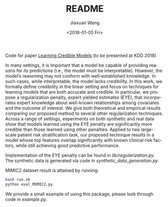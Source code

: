 #+TITLE: README
#+DATE: <2018-01-05 Fri>
#+AUTHOR: Jiaxuan Wang
#+EMAIL: jiaxuan@umich
#+OPTIONS: ':nil *:t -:t ::t <:t H:3 \n:nil ^:t arch:headline author:t c:nil
#+OPTIONS: creator:comment d:(not "LOGBOOK") date:t e:t email:nil f:t inline:t
#+OPTIONS: num:t p:nil pri:nil stat:t tags:t tasks:t tex:t timestamp:t toc:nil
#+OPTIONS: todo:t |:t
#+CREATOR: Emacs 24.5.1 (Org mode 8.2.10)
#+DESCRIPTION:
#+EXCLUDE_TAGS: noexport
#+KEYWORDS:
#+LANGUAGE: en
#+SELECT_TAGS: export

Code for paper [[https://arxiv.org/pdf/1711.03190.pdf][Learning Credible Models]] (to be presented at KDD 2018)

In many settings, it is important that a model be capable of providing reasons for its predictions (i.e., the model must be interpretable). However, the model’s reasoning may not conform with well-established knowledge. In such cases, while interpretable, the
model lacks credibility. In this work, we formally define credibility in the linear setting and focus on techniques for learning models
that are both accurate and credible. In particular, we propose a regularization penalty, expert yielded estimates (EYE), that incorporates
expert knowledge about well-known relationships among covariates and the outcome of interest.  We give both theoretical and empirical results comparing our proposed method to several other regularization techniques. Across a range of settings, experiments on both synthetic and real data show that models learned using the EYE penalty are significantly more credible than those learned using other penalties. Applied to two large-scale patient risk stratification task, our proposed technique results in a model whose top features overlap significantly with known clinical risk factors, while still achieving good predictive performance.

Implementation of the EYE penalty can be found in [[lib/regularization.py]]. The
synthetic data is generated via code in [[synthetic_data_generation.py]]. 

MIMIC2 dataset result is attained by running:
#+BEGIN_SRC bash
bash run.sh
python eval_MIMIC2.py
#+END_SRC

We provide a small example of using this package, please look through code in [[example.py]].
